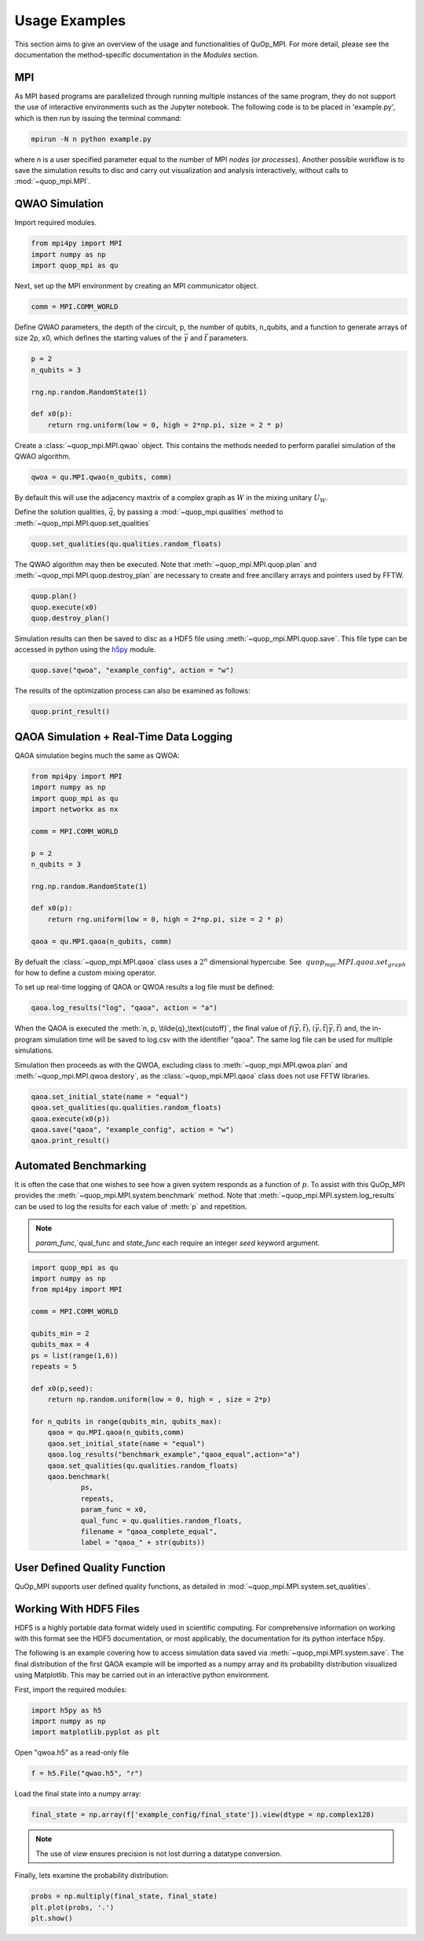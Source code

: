 Usage Examples
==============

This section aims to give an overview of the usage and functionalities of QuOp_MPI. For more detail, please see the documentation the method-specific documentation in the `Modules` section.

MPI
---

As MPI based programs are parallelized through running multiple instances of the same program, they do not support the use of interactive environments such as the Jupyter notebook. The following code is to be placed in 'example.py', which is then run by issuing the terminal command:

.. code-block:: bash

   mpirun -N n python example.py

where n is a user specified parameter equal to the number of MPI *nodes* (or *processes*). Another possible workflow is to save the simulation results to disc and carry out visualization and analysis interactively, without calls to :mod:`~quop_mpi.MPI`.


QWAO Simulation
---------------------

Import required modules.

.. code-block:: python

    from mpi4py import MPI
    import numpy as np
    import quop_mpi as qu

Next, set up the MPI environment by creating an MPI communicator object.

.. code-block:: python

    comm = MPI.COMM_WORLD

Define QWAO parameters, the depth of the circuit, p, the number of qubits, n_qubits, and a function to generate arrays of size 2p, x0, which defines the starting values of the :math:`\vec{\gamma}` and :math:`\vec{t}` parameters.

.. code-block:: python

    p = 2
    n_qubits = 3

    rng.np.random.RandomState(1)

    def x0(p):
        return rng.uniform(low = 0, high = 2*np.pi, size = 2 * p)  

Create a :class:`~quop_mpi.MPI.qwao` object. This contains the methods needed to perform parallel simulation of the QWAO algorithm.

.. code-block:: python

    qwoa = qu.MPI.qwao(n_qubits, comm)

By default this will use the adjacency maxtrix of a complex graph as :math:`W` in the mixing unitary :math:`U_W`.

Define the solution qualities, :math:`\vec{q}`, by passing a :mod:`~quop_mpi.qualities` method to :meth:`~quop_mpi.MPI.quop.set_qualities`

.. code-block:: python

    quop.set_qualities(qu.qualities.random_floats)

The QWAO algorithm may then be executed. Note that :meth:`~quop_mpi.MPI.quop.plan` and :meth:`~quop_mpi.MPI.quop.destroy_plan` are necessary to create and free ancillary arrays and pointers used by FFTW.

.. code-block:: python

    quop.plan()
    quop.execute(x0)
    quop.destroy_plan()

Simulation results can then be saved to disc as a HDF5 file using :meth:`~quop_mpi.MPI.quop.save`. This file type can be accessed in python using the `h5py <https://www.h5py.org/>`_ module.

.. code-block:: python

    quop.save("qwoa", "example_config", action = "w")

The results of the optimization process can also be examined as follows:

.. code-block:: python

    quop.print_result()

QAOA Simulation + Real-Time Data Logging
----------------------------------------

QAOA simulation begins much the same as QWOA:

.. code-block:: python

    from mpi4py import MPI
    import numpy as np
    import quop_mpi as qu
    import networkx as nx

    comm = MPI.COMM_WORLD

    p = 2
    n_qubits = 3

    rng.np.random.RandomState(1)

    def x0(p):
        return rng.uniform(low = 0, high = 2*np.pi, size = 2 * p)  

    qaoa = qu.MPI.qaoa(n_qubits, comm)    

By defualt the :class:`~quop_mpi.MPI.qaoa` class uses a :math:`2^n` dimensional hypercube. See :math:`~quop_mpi.MPI.qaoa.set_graph` for how to define a custom mixing operator.

To set up real-time logging of QAOA or QWOA results a log file must be defined:

.. code-block:: python

    qaoa.log_results("log", "qaoa", action = "a")

When the QAOA is executed the :meth:`n, p, \tilde{q}_\text{cutoff}`, the final value of :math:`f(\vec{\gamma},\vec{t}), \langle \vec{\gamma}, \vec{t} | \vec{\gamma}, \vec{t} \rangle` and, the in-program simulation time will be saved to log.csv with the identifier "qaoa". The same log file can be used for multiple simulations.

Simulation then proceeds as with the QWOA, excluding class to :meth:`~quop_mpi.MPI.qwoa.plan` and :meth:`~quop_mpi.MPI.qwoa.destory`, as the :class:`~quop_mpi.MPI.qaoa` class does not use FFTW libraries.

.. code-block:: python

    qaoa.set_initial_state(name = "equal")
    qaoa.set_qualities(qu.qualities.random_floats)
    qaoa.execute(x0(p))
    qaoa.save("qaoa", "example_config", action = "w")
    qaoa.print_result()

Automated Benchmarking
----------------------

It is often the case that one wishes to see how a given system responds as a function of :math:`p`. To assist with this QuOp_MPI provides the :meth:`~quop_mpi.MPI.system.benchmark` method. Note that :meth:`~quop_mpi.MPI.system.log_results` can be used to log the results for each value of :meth:`p` and repetition.

.. note:: 
    `param_func`,`qual_func and `state_func` each require an integer `seed` keyword argument.

.. code-block:: python

    import quop_mpi as qu
    import numpy as np
    from mpi4py import MPI

    comm = MPI.COMM_WORLD

    qubits_min = 2
    qubits_max = 4
    ps = list(range(1,6))
    repeats = 5

    def x0(p,seed):
        return np.random.uniform(low = 0, high = , size = 2*p)

    for n_qubits in range(qubits_min, qubits_max):
        qaoa = qu.MPI.qaoa(n_qubits,comm)
        qaoa.set_initial_state(name = "equal")
        qaoa.log_results("benchmark_example","qaoa_equal",action="a")
        qaoa.set_qualities(qu.qualities.random_floats)
        qaoa.benchmark(
                ps,
                repeats,
                param_func = x0,
                qual_func = qu.qualities.random_floats,
                filename = "qaoa_complete_equal",
                label = "qaoa_" + str(qubits))

User Defined Quality Function
-----------------------------

QuOp_MPI supports user defined quality functions, as detailed in :mod:`~quop_mpi.MPI.system.set_qualities`.

Working With HDF5 Files
-----------------------

HDF5 is a highly portable data format widely used in scientific computing. For comprehensive information on working with this format see the HDF5 documentation, or most applicably, the documentation for its python interface h5py.

The following is an example covering how to access simulation data saved via :meth:`~quop_mpi.MPI.system.save`. The final distribution of the first QAOA example will be imported as a numpy array and its probability distribution visualized using Matplotlib. This may be carried out in an interactive python environment.

First, import the required modules:

.. code-block:: python

    import h5py as h5
    import numpy as np
    import matplotlib.pyplot as plt

Open "qwoa.h5" as a read-only file

.. code-block:: python

   f = h5.File("qwao.h5", "r")


Load the final state into a numpy array:

.. code-block:: python

    final_state = np.array(f['example_config/final_state']).view(dtype = np.complex128)

.. note::
    The use of *view* ensures precision is not lost durring a datatype conversion.

Finally, lets examine the probability distribution:

.. code-block:: python

    probs = np.multiply(final_state, final_state)
    plt.plot(probs, '.')
    plt.show()
